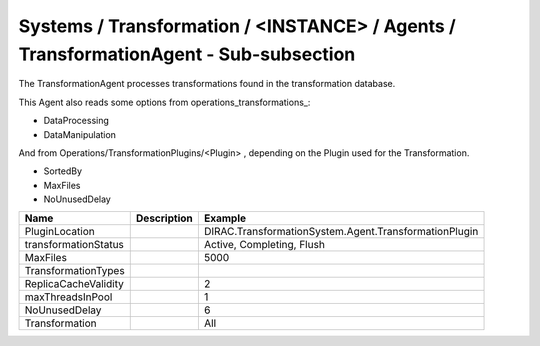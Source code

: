 Systems / Transformation / <INSTANCE> / Agents / TransformationAgent - Sub-subsection
=====================================================================================

The TransformationAgent processes transformations found in the transformation database.

This Agent also reads some options from operations_transformations_:

* DataProcessing
* DataManipulation

And from Operations/TransformationPlugins/<Plugin> , depending on the Plugin used
for the Transformation.

* SortedBy
* MaxFiles
* NoUnusedDelay

+------------------------------+-------------------------------+------------------------------------------------------------+
| **Name**                     | **Description**               | **Example**                                                |
+------------------------------+-------------------------------+------------------------------------------------------------+
| PluginLocation               |                               | DIRAC.TransformationSystem.Agent.TransformationPlugin      |
+------------------------------+-------------------------------+------------------------------------------------------------+
| transformationStatus         |                               | Active, Completing, Flush                                  |
+------------------------------+-------------------------------+------------------------------------------------------------+
| MaxFiles                     |                               | 5000                                                       |
+------------------------------+-------------------------------+------------------------------------------------------------+
| TransformationTypes          |                               |                                                            |
+------------------------------+-------------------------------+------------------------------------------------------------+
| ReplicaCacheValidity         |                               | 2                                                          |
+------------------------------+-------------------------------+------------------------------------------------------------+
| maxThreadsInPool             |                               | 1                                                          |
+------------------------------+-------------------------------+------------------------------------------------------------+
| NoUnusedDelay                |                               | 6                                                          |
+------------------------------+-------------------------------+------------------------------------------------------------+
| Transformation               |                               | All                                                        |
+------------------------------+-------------------------------+------------------------------------------------------------+
  

